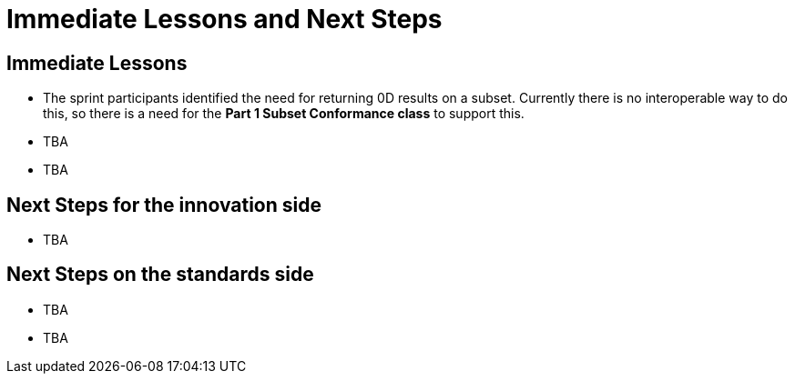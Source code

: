 = Immediate Lessons and Next Steps

== Immediate Lessons

* The sprint participants identified the need for returning 0D results on a subset. Currently there is no interoperable way to do this, so there is a need for the *Part 1 Subset Conformance class* to support this.

* TBA
* TBA

== Next Steps for the innovation side

* TBA

== Next Steps on the standards side

* TBA
* TBA
